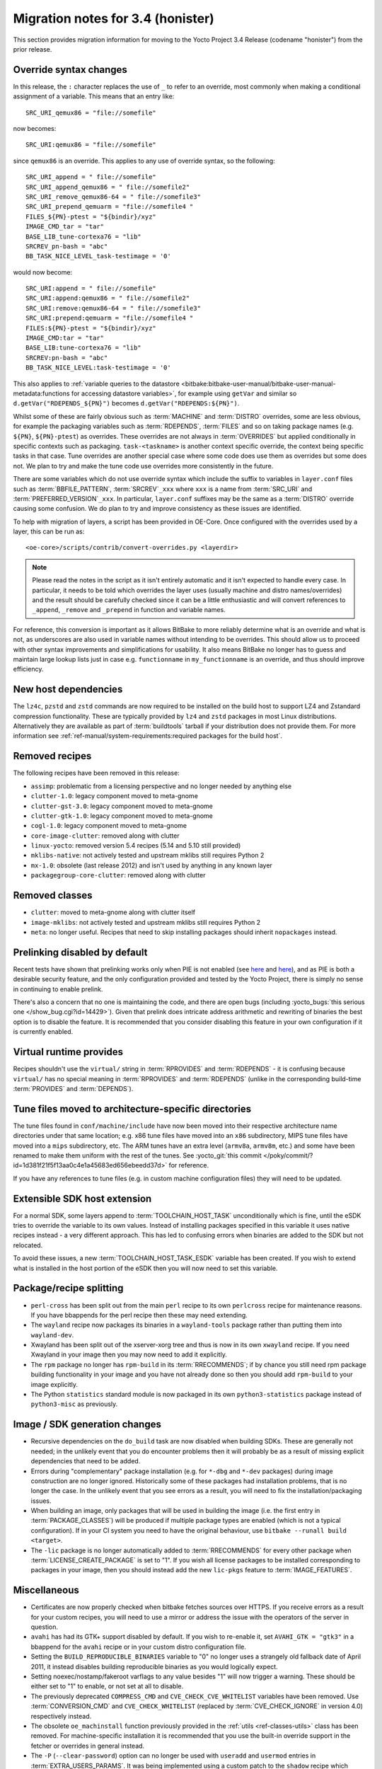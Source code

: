 Migration notes for 3.4 (honister)
----------------------------------

This section provides migration information for moving to the Yocto
Project 3.4 Release (codename "honister") from the prior release.

Override syntax changes
~~~~~~~~~~~~~~~~~~~~~~~

In this release, the ``:`` character replaces the use of ``_`` to
refer to an override, most commonly when making a conditional assignment
of a variable. This means that an entry like::

   SRC_URI_qemux86 = "file://somefile"

now becomes::

   SRC_URI:qemux86 = "file://somefile"

since ``qemux86`` is an override. This applies to any use of override
syntax, so the following::

   SRC_URI_append = " file://somefile"
   SRC_URI_append_qemux86 = " file://somefile2"
   SRC_URI_remove_qemux86-64 = " file://somefile3"
   SRC_URI_prepend_qemuarm = "file://somefile4 "
   FILES_${PN}-ptest = "${bindir}/xyz"
   IMAGE_CMD_tar = "tar"
   BASE_LIB_tune-cortexa76 = "lib"
   SRCREV_pn-bash = "abc"
   BB_TASK_NICE_LEVEL_task-testimage = '0'

would now become::

   SRC_URI:append = " file://somefile"
   SRC_URI:append:qemux86 = " file://somefile2"
   SRC_URI:remove:qemux86-64 = " file://somefile3"
   SRC_URI:prepend:qemuarm = "file://somefile4 "
   FILES:${PN}-ptest = "${bindir}/xyz"
   IMAGE_CMD:tar = "tar"
   BASE_LIB:tune-cortexa76 = "lib"
   SRCREV:pn-bash = "abc"
   BB_TASK_NICE_LEVEL:task-testimage = '0'

This also applies to
:ref:`variable queries to the datastore <bitbake:bitbake-user-manual/bitbake-user-manual-metadata:functions for accessing datastore variables>`,
for example using ``getVar`` and similar so ``d.getVar("RDEPENDS_${PN}")``
becomes ``d.getVar("RDEPENDS:${PN}")``.

Whilst some of these are fairly obvious such as :term:`MACHINE` and :term:`DISTRO`
overrides, some are less obvious, for example the packaging variables such as
:term:`RDEPENDS`, :term:`FILES` and so on taking package names (e.g. ``${PN}``,
``${PN}-ptest``) as overrides. These overrides are not always in
:term:`OVERRIDES` but applied conditionally in specific contexts
such as packaging. ``task-<taskname>`` is another context specific override, the
context being specific tasks in that case. Tune overrides are another special
case where some code does use them as overrides but some does not. We plan to try
and make the tune code use overrides more consistently in the future.

There are some variables which do not use override syntax which include the
suffix to variables in ``layer.conf`` files such as :term:`BBFILE_PATTERN`,
:term:`SRCREV`\ ``_xxx`` where ``xxx`` is a name from :term:`SRC_URI` and
:term:`PREFERRED_VERSION`\ ``_xxx``. In particular, ``layer.conf`` suffixes
may be the same as a :term:`DISTRO` override causing some confusion. We do
plan to try and improve consistency as these issues are identified.

To help with migration of layers, a script has been provided in OE-Core.
Once configured with the overrides used by a layer, this can be run as::

   <oe-core>/scripts/contrib/convert-overrides.py <layerdir>

.. note::

   Please read the notes in the script as it isn't entirely automatic and it isn't
   expected to handle every case. In particular, it needs to be told which overrides
   the layer uses (usually machine and distro names/overrides) and the result should
   be carefully checked since it can be a little enthusiastic and will convert
   references to ``_append``, ``_remove`` and ``_prepend`` in function and variable
   names.

For reference, this conversion is important as it allows BitBake to more reliably
determine what is an override and what is not, as underscores are also used in
variable names without intending to be overrides. This should allow us to proceed
with other syntax improvements and simplifications for usability. It also means
BitBake no longer has to guess and maintain large lookup lists just in case
e.g. ``functionname`` in ``my_functionname`` is an override, and thus should improve
efficiency.

New host dependencies
~~~~~~~~~~~~~~~~~~~~~

The ``lz4c``, ``pzstd`` and ``zstd`` commands are now required to be
installed on the build host to support LZ4 and Zstandard compression
functionality. These are typically provided by ``lz4`` and ``zstd``
packages in most Linux distributions. Alternatively they are available
as part of :term:`buildtools` tarball if your distribution does not provide
them. For more information see
:ref:`ref-manual/system-requirements:required packages for the build host`.

Removed recipes
~~~~~~~~~~~~~~~

The following recipes have been removed in this release:

- ``assimp``: problematic from a licensing perspective and no longer
  needed by anything else
- ``clutter-1.0``: legacy component moved to meta-gnome
- ``clutter-gst-3.0``: legacy component moved to meta-gnome
- ``clutter-gtk-1.0``: legacy component moved to meta-gnome
- ``cogl-1.0``: legacy component moved to meta-gnome
- ``core-image-clutter``: removed along with clutter
- ``linux-yocto``: removed version 5.4 recipes (5.14 and 5.10 still
  provided)
- ``mklibs-native``: not actively tested and upstream mklibs still
  requires Python 2
- ``mx-1.0``: obsolete (last release 2012) and isn't used by anything in
  any known layer
- ``packagegroup-core-clutter``: removed along with clutter

Removed classes
~~~~~~~~~~~~~~~

- ``clutter``: moved to meta-gnome along with clutter itself
- ``image-mklibs``: not actively tested and upstream mklibs still
  requires Python 2
- ``meta``: no longer useful. Recipes that need to skip installing
  packages should inherit ``nopackages`` instead.

Prelinking disabled by default
~~~~~~~~~~~~~~~~~~~~~~~~~~~~~~

Recent tests have shown that prelinking works only when PIE is not
enabled (see `here <https://rlbl.me/prelink-1>`__ and `here <https://rlbl.me/prelink-2>`__),
and as PIE is both a desirable security feature, and the only
configuration provided and tested by the Yocto Project, there is
simply no sense in continuing to enable prelink.

There's also a concern that no one is maintaining the code, and there
are open bugs (including :yocto_bugs:`this serious one </show_bug.cgi?id=14429>`).
Given that prelink does intricate address arithmetic and rewriting
of binaries the best option is to disable the feature. It is recommended
that you consider disabling this feature in your own configuration if
it is currently enabled.

Virtual runtime provides
~~~~~~~~~~~~~~~~~~~~~~~~

Recipes shouldn't use the ``virtual/`` string in :term:`RPROVIDES` and
:term:`RDEPENDS` - it is confusing because ``virtual/`` has no special
meaning in :term:`RPROVIDES` and :term:`RDEPENDS` (unlike in the
corresponding build-time :term:`PROVIDES` and :term:`DEPENDS`).

Tune files moved to architecture-specific directories
~~~~~~~~~~~~~~~~~~~~~~~~~~~~~~~~~~~~~~~~~~~~~~~~~~~~~

The tune files found in ``conf/machine/include`` have now been moved
into their respective architecture name directories under that same
location; e.g. x86 tune files have moved into an ``x86`` subdirectory,
MIPS tune files have moved into a ``mips`` subdirectory, etc.
The ARM tunes have an extra level (``armv8a``, ``armv8m``, etc.) and
some have been renamed to make them uniform with the rest of the tunes.
See :yocto_git:`this commit </poky/commit/?id=1d381f21f5f13aa0c4e1a45683ed656ebeedd37d>`
for reference.

If you have any references to tune files (e.g. in custom machine
configuration files) they will need to be updated.

Extensible SDK host extension
~~~~~~~~~~~~~~~~~~~~~~~~~~~~~

For a normal SDK, some layers append to :term:`TOOLCHAIN_HOST_TASK`
unconditionally which is fine, until the eSDK tries to override the
variable to its own values. Instead of installing packages specified
in this variable it uses native recipes instead - a very different
approach. This has led to confusing errors when binaries are added
to the SDK but not relocated.

To avoid these issues, a new :term:`TOOLCHAIN_HOST_TASK_ESDK` variable has
been created. If you wish to extend what is installed in the host
portion of the eSDK then you will now need to set this variable.

Package/recipe splitting
~~~~~~~~~~~~~~~~~~~~~~~~

- ``perl-cross`` has been split out from the main ``perl`` recipe to
  its own ``perlcross`` recipe for maintenance reasons. If you have
  bbappends for the perl recipe then these may need extending.

- The ``wayland`` recipe now packages its binaries in a
  ``wayland-tools`` package rather than putting them into
  ``wayland-dev``.

- Xwayland has been split out of the xserver-xorg tree and thus is now
  in its own ``xwayland`` recipe. If you need Xwayland in your image
  then you may now need to add it explicitly.

- The ``rpm`` package no longer has ``rpm-build`` in its :term:`RRECOMMENDS`;
  if by chance  you still need rpm package building functionality in
  your image and you have not already done so then you should add
  ``rpm-build`` to your image explicitly.

- The Python ``statistics`` standard module is now packaged in its own
  ``python3-statistics`` package instead of ``python3-misc`` as
  previously.

Image / SDK generation changes
~~~~~~~~~~~~~~~~~~~~~~~~~~~~~~

- Recursive dependencies on the ``do_build`` task are now disabled when
  building SDKs. These are generally not needed; in the unlikely event
  that you do encounter problems then it will probably be as a result of
  missing explicit dependencies that need to be added.

- Errors during "complementary" package installation (e.g. for ``*-dbg``
  and ``*-dev`` packages) during image construction are no longer
  ignored. Historically some of these packages had installation problems,
  that is no longer the case. In the unlikely event that you see errors
  as a result, you will need to fix the installation/packaging issues.

- When building an image, only packages that will be used in building
  the image (i.e. the first entry in :term:`PACKAGE_CLASSES`) will be
  produced if multiple package types are enabled (which is not a typical
  configuration). If in your CI system you need to have the original
  behaviour, use ``bitbake --runall build <target>``.

- The ``-lic`` package is no longer automatically added to
  :term:`RRECOMMENDS` for every other package when
  :term:`LICENSE_CREATE_PACKAGE` is set to "1". If you wish all license
  packages to be installed corresponding to packages in your image, then
  you should instead add the new ``lic-pkgs`` feature to
  :term:`IMAGE_FEATURES`.

Miscellaneous
~~~~~~~~~~~~~

- Certificates are now properly checked when bitbake fetches sources
  over HTTPS. If you receive errors as a result for your custom recipes,
  you will need to use a mirror or address the issue with the operators
  of the server in question.

- ``avahi`` has had its GTK+ support disabled by default. If you wish to
  re-enable it, set ``AVAHI_GTK = "gtk3"`` in a bbappend for the
  ``avahi`` recipe or in your custom distro configuration file.

- Setting the ``BUILD_REPRODUCIBLE_BINARIES`` variable to "0" no longer
  uses a strangely old fallback date of April 2011, it instead disables
  building reproducible binaries as you would logically expect.

- Setting noexec/nostamp/fakeroot varflags to any value besides "1" will
  now trigger a warning. These should be either set to "1" to enable, or
  not set at all to disable.

- The previously deprecated ``COMPRESS_CMD`` and
  ``CVE_CHECK_CVE_WHITELIST`` variables have been removed. Use
  :term:`CONVERSION_CMD` and ``CVE_CHECK_WHITELIST`` (replaced by
  :term:`CVE_CHECK_IGNORE` in version 4.0) respectively
  instead.

- The obsolete ``oe_machinstall`` function previously provided in the
  :ref:`utils <ref-classes-utils>` class has been removed. For
  machine-specific installation it is recommended that you use the
  built-in override support in the fetcher or overrides in general
  instead.

- The ``-P`` (``--clear-password``) option can no longer be used with
  ``useradd`` and ``usermod`` entries in :term:`EXTRA_USERS_PARAMS`.
  It was being implemented using a custom patch to the ``shadow`` recipe
  which clashed with a ``-P`` option that was added upstream in
  ``shadow`` version 4.9, and in any case is fundamentally insecure.
  Hardcoded passwords are still supported but they need to be hashed, see
  examples in :term:`EXTRA_USERS_PARAMS`.


